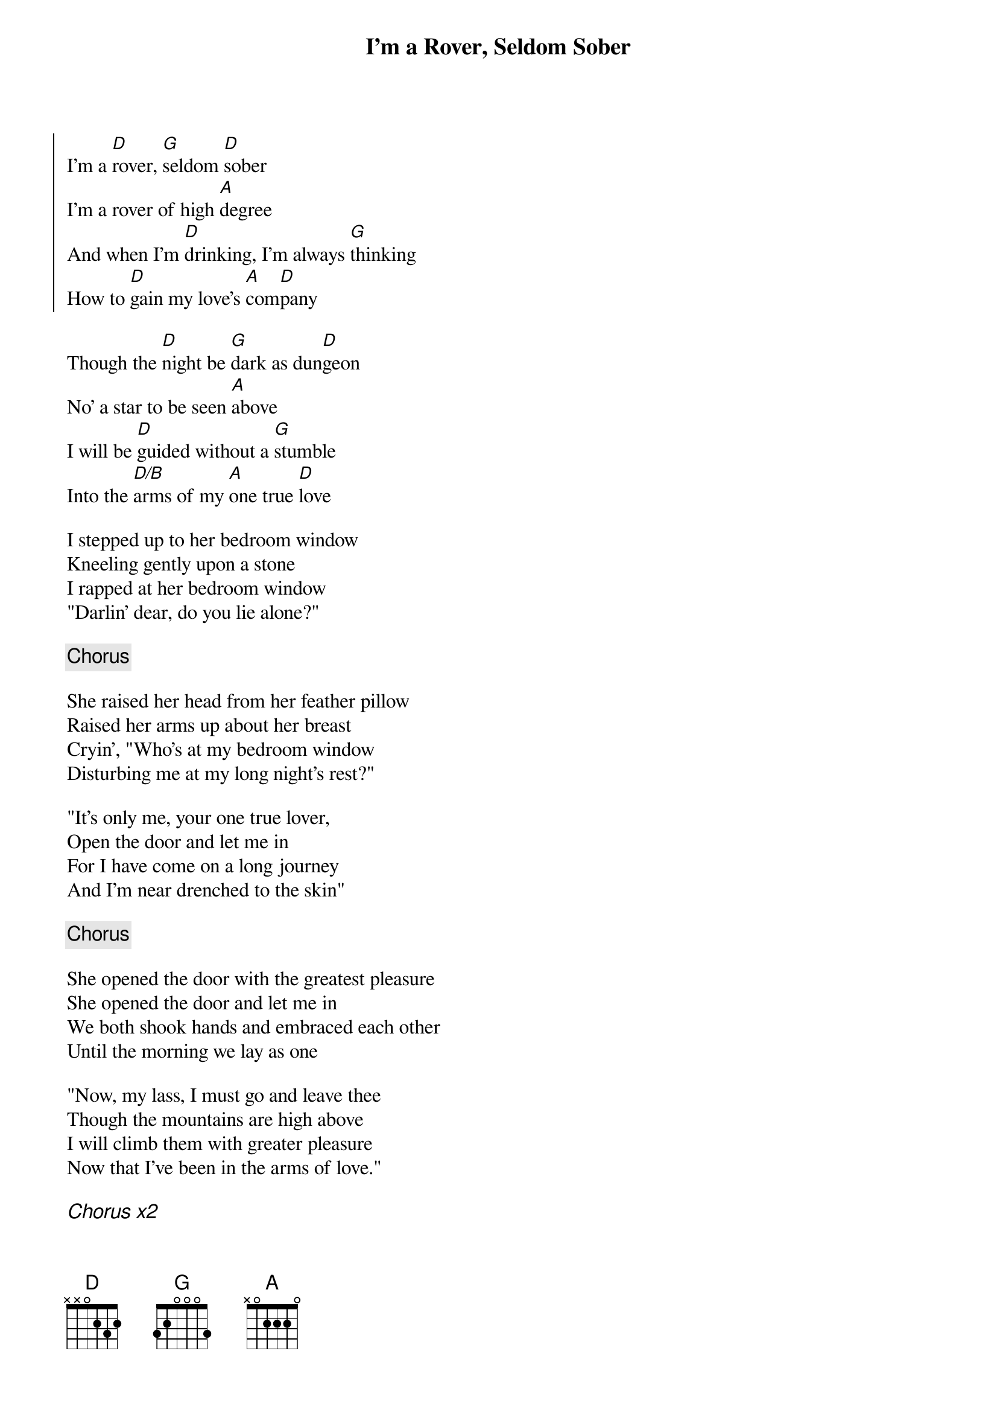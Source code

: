 {title: I'm a Rover, Seldom Sober}
{key: D}

{soc}
I'm a [D]rover, [G]seldom [D]sober
I'm a rover of high [A]degree
And when I'm [D]drinking, I'm always [G]thinking
How to [D]gain my love's [A]com[D]pany
{eoc}

Though the [D]night be [G]dark as dun[D]geon
No' a star to be seen [A]above
I will be [D]guided without a [G]stumble
Into the [D/B]arms of my [A]one true [D]love

I stepped up to her bedroom window
Kneeling gently upon a stone
I rapped at her bedroom window
"Darlin' dear, do you lie alone?"

{chorus}

She raised her head from her feather pillow
Raised her arms up about her breast
Cryin', "Who's at my bedroom window
Disturbing me at my long night's rest?"

"It's only me, your one true lover,
Open the door and let me in
For I have come on a long journey
And I'm near drenched to the skin"

{chorus}

She opened the door with the greatest pleasure
She opened the door and let me in
We both shook hands and embraced each other
Until the morning we lay as one

"Now, my lass, I must go and leave thee
Though the mountains are high above
I will climb them with greater pleasure
Now that I've been in the arms of love."

{ci: Chorus x2}

#chords-done